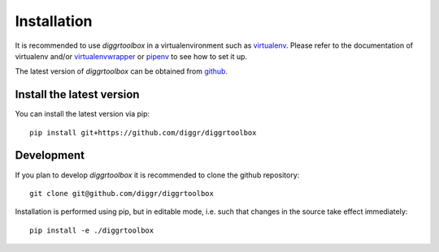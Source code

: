 ============
Installation
============

It is recommended to use *diggrtoolbox* in a virtualenvironment such as `virtualenv <https://virtualenv.pypa.io/en/stable/>`_. Please refer to the documentation of virtualenv and/or `virtualenvwrapper <https://virtualenvwrapper.readthedocs.io/en/latest/>`_ or `pipenv <https://docs.pipenv.org/>`_ to see how to set it up.

The latest version of *diggrtoolbox* can be obtained from `github <https://github.com/diggr/diggrtoolbox>`_.

Install the latest version
---------------------------

You can install the latest version via pip::

    pip install git+https://github.com/diggr/diggrtoolbox

Development
-----------

If you plan to develop *diggrtoolbox* it is recommended to clone the github repository::

    git clone git@github.com/diggr/diggrtoolbox

Installation is performed using pip, but in editable mode, i.e. such that changes in the source take effect immediately::

    pip install -e ./diggrtoolbox
